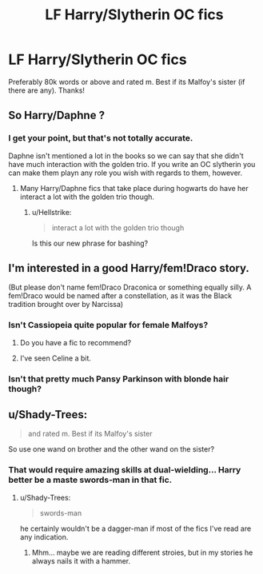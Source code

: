 #+TITLE: LF Harry/Slytherin OC fics

* LF Harry/Slytherin OC fics
:PROPERTIES:
:Author: daphnevader
:Score: 8
:DateUnix: 1509959017.0
:DateShort: 2017-Nov-06
:FlairText: Request
:END:
Preferably 80k words or above and rated m. Best if its Malfoy's sister (if there are any). Thanks!


** So Harry/Daphne ?
:PROPERTIES:
:Author: Watashi_o_seiko
:Score: 14
:DateUnix: 1509972337.0
:DateShort: 2017-Nov-06
:END:

*** I get your point, but that's not totally accurate.

Daphne isn't mentioned a lot in the books so we can say that she didn't have much interaction with the golden trio. If you write an OC slytherin you can make them playn any role you wish with regards to them, however.
:PROPERTIES:
:Score: 1
:DateUnix: 1509982231.0
:DateShort: 2017-Nov-06
:END:

**** Many Harry/Daphne fics that take place during hogwarts do have her interact a lot with the golden trio though.
:PROPERTIES:
:Author: JoseElEntrenador
:Score: 1
:DateUnix: 1509991752.0
:DateShort: 2017-Nov-06
:END:

***** u/Hellstrike:
#+begin_quote
  interact a lot with the golden trio though
#+end_quote

Is this our new phrase for bashing?
:PROPERTIES:
:Author: Hellstrike
:Score: 1
:DateUnix: 1509993302.0
:DateShort: 2017-Nov-06
:END:


** I'm interested in a good Harry/fem!Draco story.

(But please don't name fem!Draco Draconica or something equally silly. A fem!Draco would be named after a constellation, as it was the Black tradition brought over by Narcissa)
:PROPERTIES:
:Author: InquisitorCOC
:Score: 4
:DateUnix: 1509980269.0
:DateShort: 2017-Nov-06
:END:

*** Isn't Cassiopeia quite popular for female Malfoys?
:PROPERTIES:
:Score: 3
:DateUnix: 1509982965.0
:DateShort: 2017-Nov-06
:END:

**** Do you have a fic to recommend?
:PROPERTIES:
:Author: InquisitorCOC
:Score: 4
:DateUnix: 1509983969.0
:DateShort: 2017-Nov-06
:END:


**** I've seen Celine a bit.
:PROPERTIES:
:Author: AutumnSouls
:Score: 1
:DateUnix: 1510025089.0
:DateShort: 2017-Nov-07
:END:


*** Isn't that pretty much Pansy Parkinson with blonde hair though?
:PROPERTIES:
:Score: 1
:DateUnix: 1509982330.0
:DateShort: 2017-Nov-06
:END:


** u/Shady-Trees:
#+begin_quote
  and rated m. Best if its Malfoy's sister
#+end_quote

So use one wand on brother and the other wand on the sister?
:PROPERTIES:
:Author: Shady-Trees
:Score: 2
:DateUnix: 1510080860.0
:DateShort: 2017-Nov-07
:END:

*** That would require amazing skills at dual-wielding... Harry better be a maste swords-man in that fic.
:PROPERTIES:
:Author: LordDerrien
:Score: 1
:DateUnix: 1510087393.0
:DateShort: 2017-Nov-08
:END:

**** u/Shady-Trees:
#+begin_quote
  swords-man
#+end_quote

he certainly wouldn't be a dagger-man if most of the fics I've read are any indication.
:PROPERTIES:
:Author: Shady-Trees
:Score: 1
:DateUnix: 1510215880.0
:DateShort: 2017-Nov-09
:END:

***** Mhm... maybe we are reading different stroies, but in my stories he always nails it with a hammer.
:PROPERTIES:
:Author: LordDerrien
:Score: 1
:DateUnix: 1510234301.0
:DateShort: 2017-Nov-09
:END:
